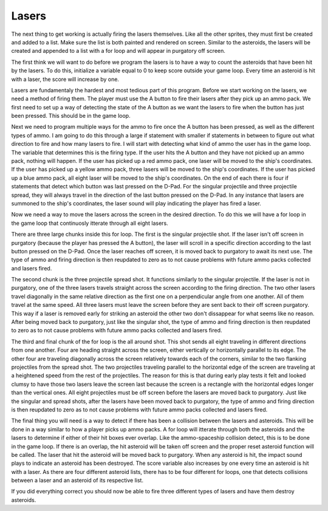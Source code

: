.. _lasers:

Lasers
==========

The next thing to get working is actually firing the lasers themselves. Like all the other sprites, they must first be created and added to a list. Make sure the list is both painted and rendered on screen. Similar to the asteroids, the lasers will be created and appended to a list with a for loop and will appear in purgatory off screen. 

.. code-block:: python
  :linenos:

    # This list contains the laser sprites
    lasers = []

    # Generating laser sprites
    for laser_number in range(constants.LASER_CREATION_TOTAL):
        single_laser = stage.Sprite(image_bank_1, 10,
                                            constants.OFF_SCREEN_X,
                                            constants.OFF_SCREEN_Y)
        lasers.append(single_laser)

The first think we will want to do before we program the lasers is to have a way to count the asteroids that have been hit by the lasers. To do this, initialize a variable equal to 0 to keep score outside your game loop. Every time an asteroid is hit with a laser, the score will increase by one.

.. code-block:: python
  :linenos:

    # Score counter for the asteroids
    asteroid_counter = 0

Lasers are fundamentaly the hardest and most tedious part of this program. Before we start working on the lasers, we need a method of firing them. The player must use the A button to fire their lasers after they pick up an ammo pack. We first need to set up a way of detecting the state of the A button as we want the lasers to fire when the button has just been pressed. This should be in the game loop.

.. code-block:: python
  :linenos:

        # A button to fire
        if keys & ugame.K_X != 0:
            if a_button == constants.button_state["button_up"]:
                a_button = constants.button_state["button_just_pressed"]
            elif a_button == constants.button_state["button_just_pressed"]:
                a_button = constants.button_state["button_still_pressed"]
        else:
            if a_button == constants.button_state["button_still_pressed"]:
                a_button = constants.button_state["button_released"]
            else:
                a_button = constants.button_state["button_up"]

Next we need to program multiple ways for the ammo to fire once the A button has been pressed, as well as the different types of ammo. I am going to do this through a large if statement with smaller if statements in between to figure out what direction to fire and how many lasers to fire. I will start with detecting what kind of ammo the user has in the game loop. The variable that determines this is the firing type. If the user hits the A button and they have not picked up an ammo pack, nothing will happen. If the user has picked up a red ammo pack, one laser will be moved to the ship's coordinates. If the user has picked up a yellow ammo pack, three lasers will be moved to the ship's coordinates. If the user has picked up a blue ammo pack, all eight laser will be moved to the ship's coordinates. On the end of each there is four if statements that detect which button was last pressed on the D-Pad. For the singular projectile and three projectile spread, they will always travel in the direction of the last button pressed on the D-Pad. In any instance that lasers are summoned to the ship's coordinates, the laser sound will play indicating the player has fired a laser.

.. code-block:: python
  :linenos:

        # Firing ammo using the a button
        if a_button == constants.button_state["button_just_pressed"]:
            for laser_number in range(len(lasers)):
                # No ammo
                if ammo_type == 0:
                    break
                # Single shot
                elif ammo_type == 1:
                    if lasers[1].x < 0:
                        lasers[1].move(ship.x, ship.y)
                        sound.stop()
                        sound.play(laser_sound)
                        firing_type = 1
                        ammo_type = 0
                        if state_of_button == 1:
                            firing_direction = 1
                        elif state_of_button == 2:
                            firing_direction = 2
                        elif state_of_button == 3:
                            firing_direction = 3
                        elif state_of_button == 4:
                            firing_direction = 4
                        break
                # Spread shot
                elif ammo_type == 2:
                    if lasers[1].x < 0:
                        lasers[1].move(ship.x, ship.y)
                    if lasers[2].x < 0:
                        lasers[2].move(ship.x, ship.y)
                    if lasers[3].x < 0:
                        lasers[3].move(ship.x, ship.y)
                        sound.stop()
                        sound.play(laser_sound)
                        firing_type = 2
                        ammo_type = 0
                        if state_of_button == 1:
                            firing_direction = 1
                        elif state_of_button == 2:
                            firing_direction = 2
                        elif state_of_button == 3:
                            firing_direction = 3
                        elif state_of_button == 4:
                            firing_direction = 4
                        break
                    # Around shot
                elif ammo_type == 3:
                    if lasers[0].x < 0:
                        lasers[0].move(ship.x, ship.y)
                    if lasers[1].x < 0:
                        lasers[1].move(ship.x, ship.y)
                    if lasers[2].x < 0:
                        lasers[2].move(ship.x, ship.y)
                    if lasers[3].x < 0:
                        lasers[3].move(ship.x, ship.y)
                    if lasers[4].x < 0:
                        lasers[4].move(ship.x, ship.y)
                    if lasers[5].x < 0:
                        lasers[5].move(ship.x, ship.y)
                    if lasers[6].x < 0:
                        lasers[6].move(ship.x, ship.y)
                    if lasers[7].x < 0:
                        lasers[7].move(ship.x, ship.y)
                        sound.stop()
                        sound.play(laser_sound)
                        firing_type = 3
                        ammo_type = 0
                        break
                    else:
                        continue

Now we need a way to move the lasers across the screen in the desired direction. To do this we will have a for loop in the game loop that continuosly itterate through all eight lasers.

.. code-block:: python
  :linenos:

        # Firing lasers
        for laser_number in range(len(lasers)):

There are three large chunks inside this for loop. The first is the singular projectile shot. If the laser isn't off screen in purgatory (because the player has pressed the A button), the laser will scroll in a specific direction according to the last button pressed on the D-Pad. Once the laser reaches off screen, it is moved back to purgatory to await its next use. The type of ammo and firing direction is then reupdated to zero as to not cause problems with future ammo packs collected and lasers fired.

.. code-block:: python
  :linenos:

            # Single shot
            if firing_type == 1:
                # Upwards shot
                if lasers[1].x > 0 and firing_direction == 1:
                    lasers[1].move(lasers[1].x, lasers[1].y -
                                   constants.LASER_SPEED)
                    if lasers[1].y < constants.OFF_TOP_SCREEN:
                        lasers[1].move(constants.OFF_SCREEN_X,
                                       constants.OFF_SCREEN_Y)
                        firing_type = 0
                        firing_direction = 0
                # Right shot
                elif lasers[1].y > 0 and firing_direction == 2:
                    lasers[1].move(lasers[1].x + constants.LASER_SPEED,
                                   lasers[1].y)
                    if lasers[1].x >= constants.OFF_RIGHT_SCREEN:
                        lasers[1].move(constants.OFF_SCREEN_X,
                                       constants.OFF_SCREEN_Y)
                        firing_type = 0
                        firing_direction = 0
                # Downwards shot
                elif lasers[1].x > 0 and firing_direction == 3:
                    lasers[1].move(lasers[1].x, lasers[1].y +
                                   constants.LASER_SPEED)
                    if lasers[1].y >= constants.OFF_BOTTOM_SCREEN:
                        lasers[1].move(constants.OFF_SCREEN_X,
                                       constants.OFF_SCREEN_Y)
                        firing_type = 0
                        firing_direction = 0
                # Left shot
                elif lasers[1].y > 0 and firing_direction == 4:
                    lasers[1].move(lasers[1].x - constants.LASER_SPEED,
                                   lasers[1].y)
                    if lasers[1].x < constants.OFF_LEFT_SCREEN:
                        lasers[1].move(constants.OFF_SCREEN_X,
                                       constants.OFF_SCREEN_Y)
                        firing_type = 0
                        firing_direction = 0

The second chunk is the three projectile spread shot. It functions similarly to the singular projectile. If the laser is not in purgatory, one of the three lasers travels straight across the screen according to the firing direction. The two other lasers travel diagonally in the same relative direction as the first one on a perpendicular angle from one another. All of them travel at the same speed. All three lasers must leave the screen before they are sent back to their off screen purgatory. This way if a laser is removed early for striking an asteroid the other two don't dissappear for what seems like no reason. After being moved back to purgatory, just like the singular shot, the type of ammo and firing direction is then reupdated to zero as to not cause problems with future ammo packs collected and lasers fired.

.. code-block:: python
  :linenos:

            if firing_type == 2:
                # Up shot
                if lasers[laser_number].y > -17 and firing_direction == 1:
                    lasers[1].move(lasers[1].x, lasers[1].y
                                   - constants.LASER_SPEED)
                    lasers[2].move(lasers[2].x + constants.LASER_SPEED,
                                   lasers[2].y - constants.LASER_SPEED)
                    lasers[3].move(lasers[3].x - constants.LASER_SPEED,
                                   lasers[3].y - constants.LASER_SPEED)
                    if lasers[laser_number].y < constants.OFF_TOP_SCREEN:
                        lasers[1].move(constants.OFF_SCREEN_X,
                                       constants.OFF_SCREEN_Y)
                    if lasers[2].y < constants.OFF_TOP_SCREEN:
                        lasers[2].move(constants.OFF_SCREEN_X,
                                       constants.OFF_SCREEN_Y)
                    if lasers[3].y < constants.OFF_TOP_SCREEN:
                        lasers[3].move(constants.OFF_SCREEN_X,
                                       constants.OFF_SCREEN_Y)
                    if lasers[1].x == constants.OFF_SCREEN_X and \
                       lasers[2].x == constants.OFF_SCREEN_X and \
                       lasers[3].x == constants.OFF_SCREEN_X:
                        firing_type = 0
                        firing_direction = 0
                # Right shot
                elif lasers[laser_number].x < 176 and firing_direction == 2:
                    lasers[1].move(lasers[1].x + constants.LASER_SPEED,
                                   lasers[1].y)
                    lasers[2].move(lasers[2].x + constants.LASER_SPEED,
                                   lasers[2].y - constants.LASER_SPEED)
                    lasers[3].move(lasers[3].x + constants.LASER_SPEED,
                                   lasers[3].y + constants.LASER_SPEED)
                    if lasers[1].x >= constants.OFF_RIGHT_SCREEN:
                        lasers[1].move(constants.OFF_SCREEN_X,
                                       constants.OFF_SCREEN_Y)
                    if lasers[2].x >= constants.OFF_RIGHT_SCREEN:
                        lasers[2].move(constants.OFF_SCREEN_X,
                                       constants.OFF_SCREEN_Y)
                    if lasers[3].x >= constants.OFF_RIGHT_SCREEN:
                        lasers[3].move(constants.OFF_SCREEN_X,
                                       constants.OFF_SCREEN_Y)
                    if lasers[1].x == constants.OFF_SCREEN_X and \
                       lasers[2].x == constants.OFF_SCREEN_X and \
                       lasers[3].x == constants.OFF_SCREEN_X:
                        firing_type = 0
                        firing_direction = 0
                # Downwards shot
                elif lasers[laser_number].y > 0 and firing_direction == 3:
                    lasers[1].move(lasers[1].x, lasers[1].y +
                                   constants.LASER_SPEED)
                    lasers[2].move(lasers[2].x - constants.LASER_SPEED,
                                   lasers[2].y + constants.LASER_SPEED)
                    lasers[3].move(lasers[3].x + constants.LASER_SPEED,
                                   lasers[3].y + constants.LASER_SPEED)
                    if lasers[1].y >= constants.OFF_BOTTOM_SCREEN:
                        lasers[1].move(constants.OFF_SCREEN_X,
                                       constants.OFF_SCREEN_Y)
                    if lasers[2].y >= constants.OFF_BOTTOM_SCREEN:
                        lasers[2].move(constants.OFF_SCREEN_X,
                                       constants.OFF_SCREEN_Y)
                    if lasers[3].y >= constants.OFF_BOTTOM_SCREEN:
                        lasers[3].move(constants.OFF_SCREEN_X,
                                       constants.OFF_SCREEN_Y)
                    if lasers[1].x == constants.OFF_SCREEN_X and \
                       lasers[2].x == constants.OFF_SCREEN_X and \
                       lasers[3].x == constants.OFF_SCREEN_X:
                        firing_type = 0
                        firing_direction = 0
                # Left shot
                elif lasers[laser_number].x > -17 and firing_direction == 4:
                    lasers[1].move(lasers[1].x - constants.LASER_SPEED,
                                   lasers[1].y)
                    lasers[2].move(lasers[2].x - constants.LASER_SPEED,
                                   lasers[2].y + constants.LASER_SPEED)
                    lasers[3].move(lasers[3].x - constants.LASER_SPEED,
                                   lasers[3].y - constants.LASER_SPEED)
                    if lasers[1].x < constants.OFF_LEFT_SCREEN:
                        lasers[1].move(constants.OFF_SCREEN_X,
                                       constants.OFF_SCREEN_Y)
                    if lasers[2].x < constants.OFF_LEFT_SCREEN:
                        lasers[2].move(constants.OFF_SCREEN_X,
                                       constants.OFF_SCREEN_Y)
                    if lasers[3].x < constants.OFF_LEFT_SCREEN:
                        lasers[3].move(constants.OFF_SCREEN_X,
                                       constants.OFF_SCREEN_Y)
                    if lasers[1].x == constants.OFF_SCREEN_X and \
                       lasers[2].x == constants.OFF_SCREEN_X and \
                       lasers[3].x == constants.OFF_SCREEN_X:
                        firing_type = 0
                        firing_direction = 0

The third and final chunk of the for loop is the all around shot. This shot sends all eight traveling in different directions from one another. Four are heading straight across the screen, either vertically or horizontally parallel to its edge. The other four are traveling diagonally across the screen relatively towards each of the corners, similar to the two flanking projectiles from the spread shot. The two projectiles traveling parallel to the horizontal edge of the screen are traveling at a heightened speed from the rest of the projectiles. The reason for this is that during early play tests it felt and looked clumsy to have those two lasers leave the screen last because the screen is a rectangle with the horizontal edges longer than the vertical ones. All eight projectiles must be off screen before the lasers are moved back to purgatory. Just like the singular and spread shots, after the lasers have been moved back to purgatory, the type of ammo and firing direction is then reupdated to zero as to not cause problems with future ammo packs collected and lasers fired.

.. code-block:: python
  :linenos:

            # Around shot
            if firing_type == 3:
                if lasers[laser_number].x > -17:
                    lasers[0].move(lasers[0].x, lasers[0].y -
                                   constants.LASER_SPEED)
                    lasers[1].move(lasers[1].x + constants.LASER_SPEED,
                                   lasers[1].y - constants.LASER_SPEED)
                    lasers[2].move(lasers[2].x + constants.EXTRA_LASER_SPEED,
                                   lasers[2].y)
                    lasers[3].move(lasers[3].x + constants.LASER_SPEED,
                                   lasers[3].y + constants.LASER_SPEED)
                    lasers[4].move(lasers[4].x, lasers[4].y +
                                   constants.LASER_SPEED)
                    lasers[5].move(lasers[5].x - constants.LASER_SPEED,
                                   lasers[5].y + constants.LASER_SPEED)
                    lasers[6].move(lasers[6].x - constants.EXTRA_LASER_SPEED,
                                   lasers[6].y)
                    lasers[7].move(lasers[7].x - constants.LASER_SPEED,
                                   lasers[7].y - constants.LASER_SPEED)
                    if lasers[0].y < constants.OFF_TOP_SCREEN:
                        lasers[0].move(constants.OFF_SCREEN_X,
                                       constants.OFF_SCREEN_Y)
                    if lasers[1].y < constants.OFF_TOP_SCREEN:
                        lasers[1].move(constants.OFF_SCREEN_X,
                                       constants.OFF_SCREEN_Y)
                    if lasers[2].x >= 176:
                        lasers[2].move(constants.OFF_SCREEN_X,
                                       constants.OFF_SCREEN_Y)
                    if lasers[3].y > constants.OFF_BOTTOM_SCREEN:
                        lasers[3].move(constants.OFF_SCREEN_X,
                                       constants.OFF_SCREEN_Y)
                    if lasers[4].y > constants.OFF_BOTTOM_SCREEN:
                        lasers[4].move(constants.OFF_SCREEN_X,
                                       constants.OFF_SCREEN_Y)
                    if lasers[5].y > constants.OFF_BOTTOM_SCREEN:
                        lasers[5].move(constants.OFF_SCREEN_X,
                                       constants.OFF_SCREEN_Y)
                    if lasers[6].x <= -17:
                        lasers[6].move(constants.OFF_SCREEN_X,
                                       constants.OFF_SCREEN_Y)
                    if lasers[7].y < constants.OFF_TOP_SCREEN:
                        lasers[7].move(constants.OFF_SCREEN_X,
                                       constants.OFF_SCREEN_Y)
                    if lasers[0].x == constants.OFF_SCREEN_X and \
                       lasers[1].x == constants.OFF_SCREEN_X and \
                       lasers[2].x == constants.OFF_SCREEN_X and \
                       lasers[3].x == constants.OFF_SCREEN_X and \
                       lasers[4].x == constants.OFF_SCREEN_X and \
                       lasers[5].x == constants.OFF_SCREEN_X and \
                       lasers[6].x == constants.OFF_SCREEN_X and \
                       lasers[7].x == constants.OFF_SCREEN_X:
                        firing_type = 0
                        firing_direction = 0

The final thing you will need is a way to detect if there has been a collision between the lasers and asteroids. This will be done in a way similar to how a player picks up ammo packs. A for loop will itterate through both the asteroids and the lasers to determine if either of their hit boxes ever overlap. Like the ammo-spaceship collision detect, this is to be done in the game loop. If there is an overlap, the hit asteroid will be taken off screen and the proper reset asteroid function will be called. The laser that hit the asteroid will be moved back to purgatory. When any asteroid is hit, the impact sound plays to indicate an asteroid has been destroyed. The score variable also increases by one every time an asteroid is hit with a laser. As there are four different asteroid lists, there has to be four different for loops, one that detects collisions between a laser and an asteroid of its respective list.

.. code-block:: python
  :linenos:

        # This detects if any lasers hit asteroids heading right
        for laser_number in range(len(lasers)):
            if lasers[laser_number].x > 0:
                for asteroid_number in range(len(left_asteroids)):
                    if left_asteroids[asteroid_number].x > 0:
                        if stage.collide(left_asteroids[asteroid_number].x + 1,
                                         left_asteroids[asteroid_number].y + 1,
                                         left_asteroids[asteroid_number].x + 15,
                                         left_asteroids[asteroid_number].y + 15,
                                         lasers[laser_number].x + 3,
                                         lasers[laser_number].y + 3,
                                         lasers[laser_number].x + 13,
                                         lasers[laser_number].y + 13):
                            left_asteroids[asteroid_number].move(constants.OFF_SCREEN_X,
                                                                 constants.OFF_SCREEN_Y)
                            lasers[laser_number].move(constants.OFF_SCREEN_X,
                                                      constants.OFF_SCREEN_Y)
                            sound.stop()
                            sound.play(impact_sound)
                            reset_left_asteroid()
                            asteroid_counter = asteroid_counter + 1

        # This detects if any lasers hit asteroids heading down
        for laser_number in range(len(lasers)):
            if lasers[laser_number].x > 0:
                for asteroid_number in range(len(top_asteroids)):
                    if top_asteroids[asteroid_number].x > 0:
                        if stage.collide(top_asteroids[asteroid_number].x + 1,
                                         top_asteroids[asteroid_number].y + 1,
                                         top_asteroids[asteroid_number].x + 15,
                                         top_asteroids[asteroid_number].y + 15,
                                         lasers[laser_number].x + 3,
                                         lasers[laser_number].y + 3,
                                         lasers[laser_number].x + 13,
                                         lasers[laser_number].y + 13):
                            top_asteroids[asteroid_number].move(constants.OFF_SCREEN_X,
                                                                constants.OFF_SCREEN_Y)
                            lasers[laser_number].move(constants.OFF_SCREEN_X,
                                                      constants.OFF_SCREEN_Y)
                            sound.stop()
                            sound.play(impact_sound)
                            reset_top_asteroid()
                            asteroid_counter = asteroid_counter + 1

        # This detects if any lasers hit asteroids heading left
        for laser_number in range(len(lasers)):
            if lasers[laser_number].x > 0:
                for asteroid_number in range(len(right_asteroids)):
                    if right_asteroids[asteroid_number].x > 0:
                        if stage.collide(right_asteroids[asteroid_number].x + 1,
                                         right_asteroids[asteroid_number].y + 1,
                                         right_asteroids[asteroid_number].x + 15,
                                         right_asteroids[asteroid_number].y + 15,
                                         lasers[laser_number].x + 3,
                                         lasers[laser_number].y + 3,
                                         lasers[laser_number].x + 13,
                                         lasers[laser_number].y + 13):
                            right_asteroids[asteroid_number].move(constants.OFF_SCREEN_X,
                                                                  constants.OFF_SCREEN_Y)
                            lasers[laser_number].move(constants.OFF_SCREEN_X,
                                                      constants.OFF_SCREEN_Y)
                            sound.stop()
                            sound.play(impact_sound)
                            reset_right_asteroid()
                            asteroid_counter = asteroid_counter + 1

        # This detects if any lasers hit asteroids heading up
        for laser_number in range(len(lasers)):
            if lasers[laser_number].x > 0:
                for asteroid_number in range(len(bottom_asteroids)):
                    if bottom_asteroids[asteroid_number].x > 0:
                        if stage.collide(bottom_asteroids[asteroid_number].x + 1,
                                         bottom_asteroids[asteroid_number].y + 1,
                                         bottom_asteroids[asteroid_number].x + 15,
                                         bottom_asteroids[asteroid_number].y + 15,
                                         lasers[laser_number].x + 3,
                                         lasers[laser_number].y + 3,
                                         lasers[laser_number].x + 13,
                                         lasers[laser_number].y + 13):
                            bottom_asteroids[asteroid_number].move(constants.OFF_SCREEN_X,
                                                                   constants.OFF_SCREEN_Y)
                            lasers[laser_number].move(constants.OFF_SCREEN_X,
                                                      constants.OFF_SCREEN_Y)
                            sound.stop()
                            sound.play(impact_sound)
                            reset_bottom_asteroid()
                            asteroid_counter = asteroid_counter + 1

If you did everything correct you should now be able to fire three different types of lasers and have them destroy asteroids.